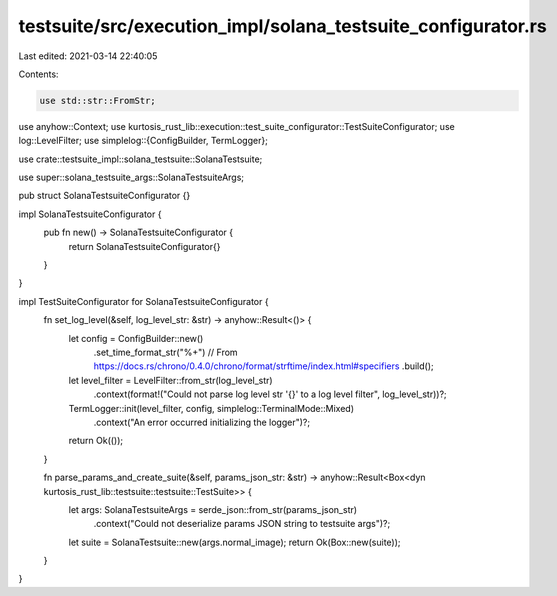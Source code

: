testsuite/src/execution_impl/solana_testsuite_configurator.rs
=============================================================

Last edited: 2021-03-14 22:40:05

Contents:

.. code-block:: rs

    use std::str::FromStr;

use anyhow::Context;
use kurtosis_rust_lib::execution::test_suite_configurator::TestSuiteConfigurator;
use log::LevelFilter;
use simplelog::{ConfigBuilder, TermLogger};

use crate::testsuite_impl::solana_testsuite::SolanaTestsuite;

use super::solana_testsuite_args::SolanaTestsuiteArgs;

pub struct SolanaTestsuiteConfigurator {}

impl SolanaTestsuiteConfigurator {
    pub fn new() -> SolanaTestsuiteConfigurator {
        return SolanaTestsuiteConfigurator{}
    }
}

impl TestSuiteConfigurator for SolanaTestsuiteConfigurator {
    fn set_log_level(&self, log_level_str: &str) -> anyhow::Result<()> {
        let config = ConfigBuilder::new()
            .set_time_format_str("%+") // From https://docs.rs/chrono/0.4.0/chrono/format/strftime/index.html#specifiers
            .build();
        let level_filter = LevelFilter::from_str(log_level_str)
            .context(format!("Could not parse log level str '{}' to a log level filter", log_level_str))?;
        TermLogger::init(level_filter, config, simplelog::TerminalMode::Mixed)
            .context("An error occurred initializing the logger")?;
        return Ok(());
    }

    fn parse_params_and_create_suite(&self, params_json_str: &str) -> anyhow::Result<Box<dyn kurtosis_rust_lib::testsuite::testsuite::TestSuite>> {
        let args: SolanaTestsuiteArgs = serde_json::from_str(params_json_str)
            .context("Could not deserialize params JSON string to testsuite args")?;
        let suite = SolanaTestsuite::new(args.normal_image);
        return Ok(Box::new(suite));
    }
}

